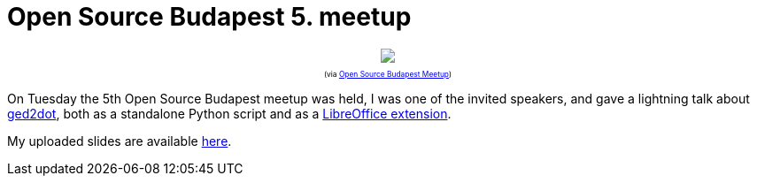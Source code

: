 = Open Source Budapest 5. meetup

:slug: open-source-budapest-5
:category: libreoffice
:tags: en
:date: 2015-04-17T10:39:22Z

++++
<div style="text-align: center; font-size: 0.6em;">
<img src="https://lh3.googleusercontent.com/-ZPI3opPIqYE/VTIW5Igo5SI/AAAAAAAAFZc/rTmjqi14fZY/s800/"/>
<p>(via <a href="https://www.youtube.com/watch?v=cKTpJtRQaCM">Open Source Budapest Meetup</a>)</p>
</div>
++++

On Tuesday the 5th Open Source Budapest meetup was held, I was one of the
invited speakers, and gave a lightning talk about
https://github.com/vmiklos/ged2dot[ged2dot], both as a standalone Python
script and as a
http://extensions.libreoffice.org/extension-center/gedcom[LibreOffice
extension].

My uploaded slides are available
https://speakerdeck.com/vmiklos/csaladfak-abrazolasa-szabad-szoftverekkel[here].

// vim: ft=asciidoc
